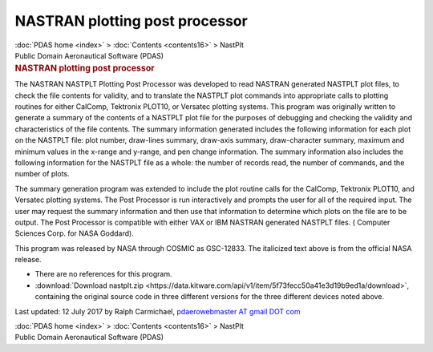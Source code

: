 ===============================
NASTRAN plotting post processor
===============================

.. container:: crumb

   :doc:`PDAS home <index>` > :doc:`Contents <contents16>` > NastPlt

.. container:: newbanner

   Public Domain Aeronautical Software (PDAS)  

.. container::
   :name: header

   .. rubric:: NASTRAN plotting post processor
      :name: nastran-plotting-post-processor

The NASTRAN NASTPLT Plotting Post Processor was developed to read
NASTRAN generated NASTPLT plot files, to check the file contents for
validity, and to translate the NASTPLT plot commands into appropriate
calls to plotting routines for either CalComp, Tektronix PLOT10, or
Versatec plotting systems. This program was originally written to
generate a summary of the contents of a NASTPLT plot file for the
purposes of debugging and checking the validity and characteristics of
the file contents. The summary information generated includes the
following information for each plot on the NASTPLT file: plot number,
draw-lines summary, draw-axis summary, draw-character summary, maximum
and minimum values in the x-range and y-range, and pen change
information. The summary information also includes the following
information for the NASTPLT file as a whole: the number of records read,
the number of commands, and the number of plots.

The summary generation program was extended to include the plot routine
calls for the CalComp, Tektronix PLOT10, and Versatec plotting systems.
The Post Processor is run interactively and prompts the user for all of
the required input. The user may request the summary information and
then use that information to determine which plots on the file are to be
output. The Post Processor is compatible with either VAX or IBM NASTRAN
generated NASTPLT files. ( Computer Sciences Corp. for NASA Goddard).

This program was released by NASA through COSMIC as GSC-12833. The
italicized text above is from the official NASA release.

-  There are no references for this program.
-  :download:`Download nastplt.zip <https://data.kitware.com/api/v1/item/5f73fecc50a41e3d19b9ed1a/download>`, containing the
   original source code in three different versions for the three
   different devices noted above.



Last updated: 12 July 2017 by Ralph Carmichael, `pdaerowebmaster AT
gmail DOT com <mailto:pdaerowebmaster@gmail.com>`__

.. container:: crumb

   :doc:`PDAS home <index>` > :doc:`Contents <contents16>` > NastPlt

.. container:: newbanner

   Public Domain Aeronautical Software (PDAS)  
